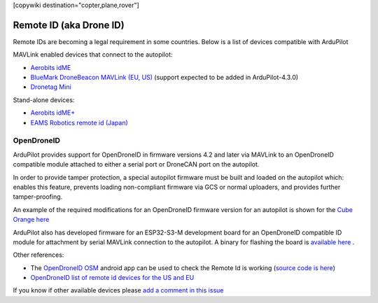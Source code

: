 .. _common-remoteid:

[copywiki destination="copter,plane,rover"]

========================
Remote ID (aka Drone ID)
========================

.. image:: ../../../images/remoteid-title.png
    :target: http://www.eams-robo.co.jp/remoteid.html
    :width: 400px

Remote IDs are becoming a legal requirement in some countries.  Below is a list of devices compatible with ArduPilot

MAVLink enabled devices that connect to the autopilot:

- `Aerobits idME <https://www.aerobits.pl/product/idme/>`__
- `BlueMark DroneBeacon MAVLink (EU, US) <https://dronescout.co/dronebeacon-mavlink-remote-id-transponder/>`__ (support expected to be added in ArduPilot-4.3.0)
- `Dronetag Mini <https://dronetag.cz/en/products/mini/>`__

Stand-alone devices:

- `Aerobits idME+ <https://www.aerobits.pl/product/idme-remoteid/>`__
- `EAMS Robotics remote id (Japan) <http://www.eams-robo.co.jp/remoteid.html>`__

OpenDroneID
===========

ArduPilot provides support for OpenDroneID in firmware versions 4.2 and later via MAVLink to an OpenDroneID compatible module attached to either a serial port or DroneCAN port on the autopilot.

In order to provide tamper protection, a special autopilot firmware must be built and loaded on the autopilot which: enables this feature, prevents loading non-compliant firmware via GCS or normal uploaders, and provides further tamper-proofing.

An example of the required modifications for an OpenDroneID firmware version for an autopilot is shown for the `Cube Orange here <https://github.com/ArduPilot/ardupilot/tree/master/libraries/AP_HAL_ChibiOS/hwdef/CubeOrange-ODID>`__

ArduPilot also has developed firmware for an ESP32-S3-M development board for an OpenDroneID compatible ID module for attachment by serial MAVLink connection to the autopilot. A binary for flashing the board is `available here <https://github.com/ArduPilot/ArduRemoteID>`__ .

.. image:: ../../../images/ESP32-S3.jpg
    :target: ../../_images/ESP32-S3.jpg

Other references:

- The `OpenDroneID OSM <https://play.google.com/store/apps/details?id=org.opendroneid.android_osm>`__ android app can be used to check the Remote Id is working (`source code is here <https://github.com/opendroneid/receiver-android>`__)
- `OpenDroneID list of remote id devices for the US and EU <https://github.com/opendroneid/receiver-android/blob/master/transmitter-devices.md>`__

If you know if other available devices please `add a comment in this issue <https://github.com/ArduPilot/ardupilot_wiki/issues/4414>`__
